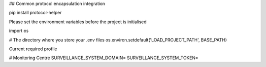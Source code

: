 ## Common protocol encapsulation integration

pip install protocol-helper


Please set the environment variables before the project is initialised



import os

# The directory where you store your .env files
os.environ.setdefault('LOAD_PROJECT_PATH', BASE_PATH)




Current required profile

# Monitoring Centre
SURVEILLANCE_SYSTEM_DOMAIN=
SURVEILLANCE_SYSTEM_TOKEN=


